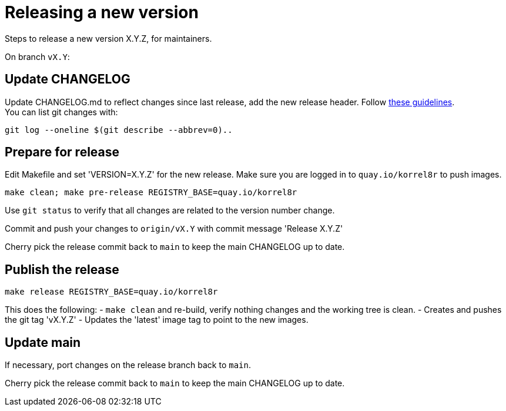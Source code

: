 = Releasing a new version

Steps to release a new version X.Y.Z, for maintainers.

On branch `vX.Y`:

== Update CHANGELOG

Update CHANGELOG.md to reflect changes since last release, add the new release header.
Follow http://keepachangelog.com[these guidelines]. +
You can list git changes with:

  git log --oneline $(git describe --abbrev=0)..

== Prepare for release

Edit Makefile and set 'VERSION=X.Y.Z' for the new release.
Make sure you are logged in to `quay.io/korrel8r` to push images.

  make clean; make pre-release REGISTRY_BASE=quay.io/korrel8r

Use `git status` to verify that all changes are related to the version number change.

Commit and push your changes to `origin/vX.Y` with commit message 'Release X.Y.Z'

Cherry pick the release commit back to `main` to keep the main CHANGELOG up to date.

== Publish the release

  make release REGISTRY_BASE=quay.io/korrel8r

This does the following:
- `make clean` and re-build, verify nothing changes and the working tree is clean.
- Creates and pushes the git tag 'vX.Y.Z'
- Updates the 'latest' image tag to point to the new images.

== Update main

If necessary, port changes on the release branch back to `main`.

Cherry pick the release commit back to `main` to keep the main CHANGELOG up to date.
